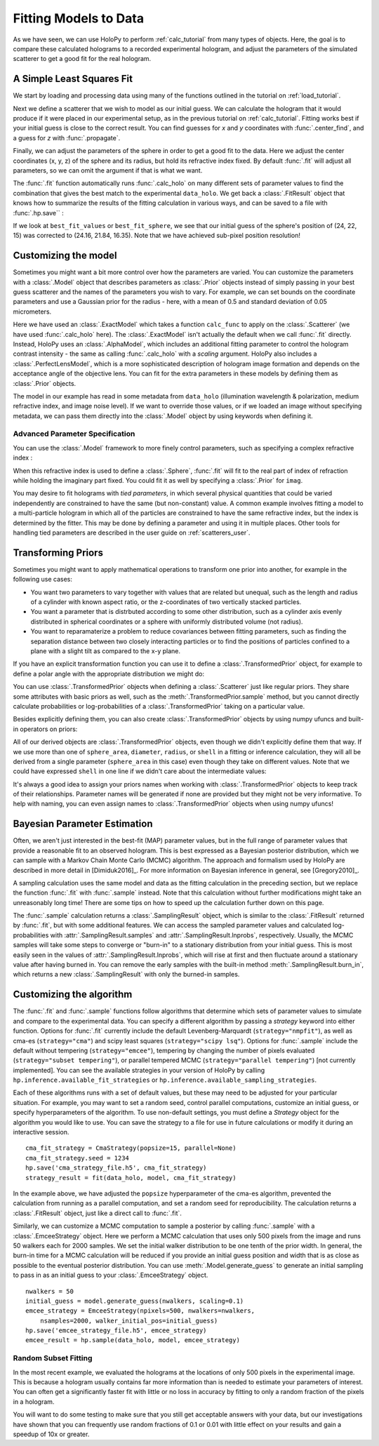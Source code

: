 .. _fit_tutorial:

Fitting Models to Data
======================

As we have seen, we can use HoloPy to perform :ref:`calc_tutorial` from many
types of objects. Here, the goal is to compare these calculated holograms to a
recorded experimental hologram, and adjust the parameters of the simulated
scatterer to get a good fit for the real hologram.


A Simple Least Squares Fit
~~~~~~~~~~~~~~~~~~~~~~~~~~

We start by loading and processing data using many of the functions outlined
in the tutorial on :ref:`load_tutorial`.

..  testcode::

    import holopy as hp
    import numpy as np
    from holopy.core.io import get_example_data_path, load_average
    from holopy.core.process import bg_correct, subimage, normalize
    from holopy.scattering import Sphere, Spheres, calc_holo
    from holopy.inference import prior, ExactModel, CmaStrategy, EmceeStrategy

    # load an image
    imagepath = get_example_data_path('image01.jpg')
    raw_holo = hp.load_image(imagepath, spacing = 0.0851, medium_index = 1.33,
                             illum_wavelen = 0.66, illum_polarization = (1,0))
    bgpath = get_example_data_path(['bg01.jpg','bg02.jpg','bg03.jpg'])
    bg = load_average(bgpath, refimg = raw_holo)
    data_holo = bg_correct(raw_holo, bg)

    # process the image
    data_holo = subimage(data_holo, [250,250], 200)
    data_holo = normalize(data_holo)


Next we define a scatterer that we wish to model as our initial guess. We can
calculate the hologram that it would produce if it were placed in our
experimental setup, as in the previous tutorial on :ref:`calc_tutorial`.
Fitting works best if your initial guess is close to the correct result. You
can find guesses for `x` and `y` coordinates with :func:`.center_find`, and a
guess for `z` with :func:`.propagate`.

..  testcode::

    guess_sphere = Sphere(n=1.58, r=0.5, center=[24,22,15])
    initial_guess = calc_holo(data_holo, guess_sphere)
    hp.show(data_holo)
    hp.show(initial_guess)

Finally, we can adjust the parameters of the sphere in order to get a good fit
to the data. Here we adjust the center coordinates (x, y, z) of the sphere and
its radius, but hold its refractive index fixed. By default :func:`.fit` will
adjust all parameters, so we can omit the argument if that is what we want.

..  testcode::

    parameters_to_fit = ['x', 'y', 'z', 'r']
    fit_result = hp.fit(data_holo, guess_sphere, parameters=parameters_to_fit)

The :func:`.fit` function automatically runs :func:`.calc_holo` on many
different sets of parameter values to find the combination that gives the best
match to the experimental ``data_holo``. We get back a :class:`.FitResult`
object that knows how to summarize the results of the fitting calculation in
various ways, and can be saved to a file with :func:`.hp.save`` :

..  testcode::

    best_fit_values = fit_result.parameters
    initial_guess_values = fit_result.guess_parameters
    best_fit_sphere = fit_result.scatterer
    best_fit_hologram = fit_result.hologram
    best_fit_lnprob = fit_result.max_lnprob
    hp.save('results_file.h5', fit_result)

If we look at ``best_fit_values`` or ``best_fit_sphere``, we see that our
initial guess of the sphere's position of (24, 22, 15) was corrected to
(24.16, 21.84, 16.35). Note that we have achieved sub-pixel position
resolution!


Customizing the model
~~~~~~~~~~~~~~~~~~~~~
Sometimes you might want a bit more control over how the parameters are varied.
You can customize the parameters with a :class:`.Model` object that describes
parameters as :class:`.Prior` objects instead of simply passing in your best
guess scatterer and the names of the parameters you wish to vary. For example,
we can set bounds on the coordinate parameters and use a Gaussian prior for the
radius - here, with a mean of 0.5 and standard deviation of 0.05 micrometers.

..  testcode::

    x = prior.Uniform(lower_bound=15, upper_bound=30, guess=24)
    y = prior.Uniform(15, 30, 22)
    z = prior.Uniform(10, 20)
    par_sphere = Sphere(n=1.58, r=prior.Gaussian(0.5, 0.05), center=[x, y, z])
    model = ExactModel(scatterer=par_sphere, calc_func=calc_holo)
    fit_result = hp.fit(data_holo, model)

Here we have used an :class:`.ExactModel` which takes a function ``calc_func``
to apply on the :class:`.Scatterer` (we have used :func:`.calc_holo` here).
The :class:`.ExactModel` isn't actually the default when we call :func:`.fit`
directly. Instead, HoloPy uses an :class:`.AlphaModel`, which includes an
additional fitting parameter to control the hologram contrast intensity - the
same as calling :func:`.calc_holo` with a `scaling` argument. HoloPy also
includes a :class:`.PerfectLensModel`, which is a more sophisticated
description of hologram image formation and depends on the acceptance angle of
the objective lens. You can fit for the extra parameters in these models by
defining them as :class:`.Prior` objects.

The model in our example has read in some metadata from ``data_holo``
(illumination wavelength & polarization, medium refractive index, and image
noise level). If we want to override those values, or if we loaded an image
without specifying metadata, we can pass them directly into the
:class:`.Model` object by using keywords when defining it.


Advanced Parameter Specification
--------------------------------
You can use the :class:`.Model` framework to more finely control parameters,
such as specifying a complex refractive index :

..  testcode::

    n = prior.ComplexPrior(real=prior.Gaussian(1.58, 0.02), imag=1e-4)

When this refractive index is used to define a :class:`.Sphere`, :func:`.fit`
will fit to the real part of index of refraction while holding the imaginary
part fixed. You could fit it as well by specifying a :class:`.Prior` for
``imag``.

You may desire to fit holograms with *tied parameters*, in which
several physical quantities that could be varied independently are
constrained to have the same (but non-constant) value. A common
example involves fitting a model to a multi-particle hologram in which
all of the particles are constrained to have the same refractive
index, but the index is determined by the fitter. This may be done by
defining a parameter and using it in multiple places. Other tools for handling
tied parameters are described in the user guide on :ref:`scatterers_user`.

..  testcode::

    n1 = prior.Gaussian(1.58, 0.02)
    sphere_cluster = Spheres([
    Sphere(n = n1, r = 0.5, center = [10., 10., 20.]),
    Sphere(n = n1, r = 0.5, center = [9., 11., 21.])])


Transforming Priors
~~~~~~~~~~~~~~~~~~~
Sometimes you might want to apply mathematical operations to transform one
prior into another, for example in the following use cases:

* You want two parameters to vary together with values that are related but
  unequal, such as the length and radius of a cylinder with known aspect ratio,
  or the z-coordinates of two vertically stacked particles.

* You want a parameter that is distrbuted according to some other distribution,
  such as a cylinder axis evenly distributed in spherical coordinates or a
  sphere with uniformly distributed volume (not radius).

* You want to reparamaterize a problem to reduce covariances between fitting
  parameters, such as finding the separation distance between two closely
  interacting particles or to find the positions of particles confined to a
  plane with a slight tilt as compared to the x-y plane.

If you have an explicit transformation function you can use it to define a
:class:`.TransformedPrior` object, for example to define a polar angle with
the appropriate distribution we might do:

..  testcode::

    def uniform2polar(u):
        # we want polar angle \theta distributed according to sin(\theta)
        # Use inverse transform sampling, correct for \theta in [0, pi]
        symmetric_polar = np.arcsin(u)
        return symmetric_polar + np.pi/2
    director = prior.Uniform(-1, 1, name='director')
    polar_angle = prior.TransformedPrior(uniform2polar, director, name='polar')

You can use :class:`.TransformedPrior` objects when defining a
:class:`.Scatterer` just like regular priors. They share some attributes with
basic priors as well, such as the :meth:`.TransformedPrior.sample` method, but
you cannot directly calculate probabilities or log-probabilities of a
:class:`.TransformedPrior` taking on a particular value.

Besides explicitly defining them, you can also create
:class:`.TransformedPrior` objects by using numpy ufuncs and built-in operators
on priors:

..  testcode::

    sphere_area = prior.Uniform(1, 2, name='base_area')
    diameter = np.sqrt(sphere_area / np.pi)
    radius = diameter / 2
    shell = radius + 0.1

All of our derived objects are :class:`.TransformedPrior` objects, even though
we didn't explicitly define them that way. If we use more than one of
``sphere_area``, ``diameter``, ``radius``, or ``shell`` in a fitting or
inference calculation, they will all be derived from a single parameter
(``sphere_area`` in this case) even though they take on different values. Note
that we could have expressed ``shell`` in one line if we didn't care about the
intermediate values:

..  testcode::

    shell = np.sqrt(prior.Uniform(1, 2, name='base_area')) / 2 + 0.1
    shell.name = 'shell'

It's always a good idea to assign your priors names when working with
:class:`.TransformedPrior` objects to keep track of their relationships.
Parameter names will be generated if none are provided but they might not be
very informative. To help with naming, you can even assign names to
:class:`.TransformedPrior` objects when using numpy ufuncs!

..  testcode::

    diameter = np.sqrt(sphere_area / np.pi, name='diameter')


Bayesian Parameter Estimation
~~~~~~~~~~~~~~~~~~~~~~~~~~~~~

Often, we aren't just interested in the best-fit (MAP) parameter values, but
in the full range of parameter values that provide a reasonable fit to an
observed hologram. This is best expressed as a Bayesian posterior distribution,
which we can sample with a Markov Chain Monte Carlo (MCMC) algorithm. The
approach and formalism used by HoloPy are described in more detail in
[Dimiduk2016]_. For more information on Bayesian inference in general,
see [Gregory2010]_.

A sampling calculation uses the same model and data as the fitting calculation
in the preceding section, but we replace the function :func:`.fit` with
:func:`.sample` instead. Note that this calculation without further
modifications might take an unreasonably long time! There are some tips on how
to speed up the calculation further down on this page.

The :func:`.sample` calculation returns a :class:`.SamplingResult`
object, which is similar to the :class:`.FitResult` returned by
:func:`.fit`, but with some additional features. We can access the
sampled parameter values and calculated log-probabilities with
:attr:`.SamplingResult.samples` and :attr:`.SamplingResult.lnprobs`,
respectively. Usually, the MCMC samples will take some steps to converge or
"burn-in" to a stationary distribution from your initial guess. This is most
easily seen in the values of :attr:`.SamplingResult.lnprobs`, which will
rise at first and then fluctuate around a stationary value after having burned
in. You can remove the early samples with the built-in method
:meth:`.SamplingResult.burn_in`, which returns a new :class:`.SamplingResult`
with only the burned-in samples.

Customizing the algorithm
~~~~~~~~~~~~~~~~~~~~~~~~~
The :func:`.fit` and :func:`.sample` functions follow algorithms that determine
which sets of parameter values to simulate and compare to the experimental
data. You can specify a different algorithm by passing a *strategy* keyword
into either function. Options for :func:`.fit` currently include the default
Levenberg-Marquardt (``strategy="nmpfit"``), as well as cma-es
(``strategy="cma"``) and scipy least squares (``strategy="scipy lsq"``).
Options for :func:`.sample` include the default without tempering
(``strategy="emcee"``), tempering by changing the number of pixels evaluated
(``strategy="subset tempering"``), or parallel tempered MCMC
(``strategy="parallel tempering"``) [not currently implemented]. You can see
the available strategies in your version of HoloPy by calling
``hp.inference.available_fit_strategies`` or
``hp.inference.available_sampling_strategies``.

Each of these algorithms runs with a set of default values, but these may need
to be adjusted for your particular situation. For example, you may want to set
a random seed, control parallel computations, customize an initial guess, or
specify hyperparameters of the algorithm. To use non-default settings, you must
define a *Strategy* object for the algorithm you would like to use. You can
save the strategy to a file for use in future calculations or modify it during
an interactive session. ::

    cma_fit_strategy = CmaStrategy(popsize=15, parallel=None)
    cma_fit_strategy.seed = 1234
    hp.save('cma_strategy_file.h5', cma_fit_strategy)
    strategy_result = fit(data_holo, model, cma_fit_strategy)

In the example above, we have adjusted
the ``popsize`` hyperparameter of the cma-es algorithm, prevented the
calculation from running as a parallel computation, and set a random seed for
reproducibility. The calculation returns a :class:`.FitResult` object, just
like a direct call to :func:`.fit`.

Similarly, we can customize a MCMC computation to sample a posterior by calling
:func:`.sample` with a :class:`.EmceeStrategy` object. Here we perform a
MCMC calculation that uses only 500 pixels from the image and runs 50 walkers
each for 2000 samples. We set the initial walker distribution to be one tenth
of the prior width. In general, the burn-in time for a MCMC calculation will
be reduced if you provide an initial guess position and width that is as close
as possible to the eventual posterior distribution. You can use
:meth:`.Model.generate_guess` to generate an initial sampling to pass in as an
initial guess to your :class:`.EmceeStrategy` object. ::

        nwalkers = 50
        initial_guess = model.generate_guess(nwalkers, scaling=0.1)
        emcee_strategy = EmceeStrategy(npixels=500, nwalkers=nwalkers,
            nsamples=2000, walker_initial_pos=initial_guess)
        hp.save('emcee_strategy_file.h5', emcee_strategy)
        emcee_result = hp.sample(data_holo, model, emcee_strategy)

Random Subset Fitting
---------------------
In the most recent example, we evaluated the holograms at the locations of only
500 pixels in the experimental image. This is because a hologram usually
contains far more information than is needed to estimate your parameters of
interest. You can often get a significantly faster fit with little or no loss
in accuracy by fitting to only a random fraction of the pixels in a hologram.

You will want to do some testing to make sure that you still get
acceptable answers with your data, but our investigations have shown
that you can frequently use random fractions of 0.1 or 0.01 with little
effect on your results and gain a speedup of 10x or greater.
